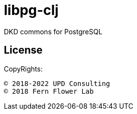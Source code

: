 = libpg-clj

DKD commons for PostgreSQL

== License

CopyRights:

 © 2018-2022 UPD Consulting
 © 2018 Fern Flower Lab

